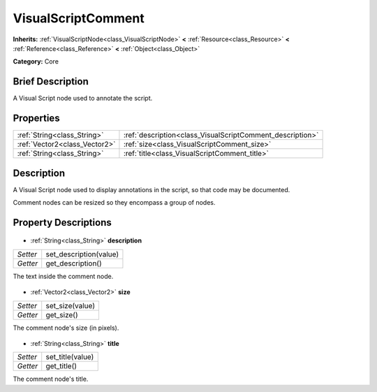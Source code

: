 .. Generated automatically by doc/tools/makerst.py in Godot's source tree.
.. DO NOT EDIT THIS FILE, but the VisualScriptComment.xml source instead.
.. The source is found in doc/classes or modules/<name>/doc_classes.

.. _class_VisualScriptComment:

VisualScriptComment
===================

**Inherits:** :ref:`VisualScriptNode<class_VisualScriptNode>` **<** :ref:`Resource<class_Resource>` **<** :ref:`Reference<class_Reference>` **<** :ref:`Object<class_Object>`

**Category:** Core

Brief Description
-----------------

A Visual Script node used to annotate the script.

Properties
----------

+-------------------------------+-----------------------------------------------------------+
| :ref:`String<class_String>`   | :ref:`description<class_VisualScriptComment_description>` |
+-------------------------------+-----------------------------------------------------------+
| :ref:`Vector2<class_Vector2>` | :ref:`size<class_VisualScriptComment_size>`               |
+-------------------------------+-----------------------------------------------------------+
| :ref:`String<class_String>`   | :ref:`title<class_VisualScriptComment_title>`             |
+-------------------------------+-----------------------------------------------------------+

Description
-----------

A Visual Script node used to display annotations in the script, so that code may be documented.

Comment nodes can be resized so they encompass a group of nodes.

Property Descriptions
---------------------

  .. _class_VisualScriptComment_description:

- :ref:`String<class_String>` **description**

+----------+------------------------+
| *Setter* | set_description(value) |
+----------+------------------------+
| *Getter* | get_description()      |
+----------+------------------------+

The text inside the comment node.

  .. _class_VisualScriptComment_size:

- :ref:`Vector2<class_Vector2>` **size**

+----------+-----------------+
| *Setter* | set_size(value) |
+----------+-----------------+
| *Getter* | get_size()      |
+----------+-----------------+

The comment node's size (in pixels).

  .. _class_VisualScriptComment_title:

- :ref:`String<class_String>` **title**

+----------+------------------+
| *Setter* | set_title(value) |
+----------+------------------+
| *Getter* | get_title()      |
+----------+------------------+

The comment node's title.

